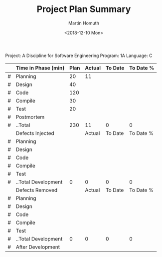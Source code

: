 #+TITLE: Project Plan Summary
#+AUTHOR: Martin Homuth
#+DATE: <2018-12-10 Mon>

Project: A Discipline for Software Engineering
Program: 1A
Language: C

|---+---------------------+------+--------+---------+-----------|
|   | Time in Phase (min) | Plan | Actual | To Date | To Date % |
|---+---------------------+------+--------+---------+-----------|
| # | Planning            |   20 |     11 |         |           |
| # | Design              |   40 |        |         |           |
| # | Code                |  120 |        |         |           |
| # | Compile             |   30 |        |         |           |
| # | Test                |   20 |        |         |           |
| # | Postmortem          |      |        |         |           |
| # | ..Total             |  230 |     11 |       0 |         0 |
|---+---------------------+------+--------+---------+-----------|
|   | Defects Injected    |      | Actual | To Date | To Date % |
|---+---------------------+------+--------+---------+-----------|
| # | Planning            |      |        |         |           |
| # | Design              |      |        |         |           |
| # | Code                |      |        |         |           |
| # | Compile             |      |        |         |           |
| # | Test                |      |        |         |           |
| # | ..Total Development |    0 |      0 |       0 |         0 |
|---+---------------------+------+--------+---------+-----------|
|   | Defects Removed     |      | Actual | To Date | To Date % |
|---+---------------------+------+--------+---------+-----------|
| # | Planning            |      |        |         |           |
| # | Design              |      |        |         |           |
| # | Code                |      |        |         |           |
| # | Compile             |      |        |         |           |
| # | Test                |      |        |         |           |
| # | ..Total Development |    0 |      0 |       0 |         0 |
| # | After Development   |      |        |         |           |
|---+---------------------+------+--------+---------+-----------|
#+TBLFM: @8$3..@8$6=vsum(@2..@7)::@15$3..@15$6=vsum(@10..@14)::@22$3..@22$6=vsum(@17..@21)
